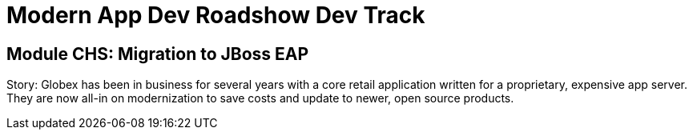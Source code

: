 # Modern App Dev Roadshow Dev Track

## Module CHS: Migration to JBoss EAP

Story: Globex has been in business for several years with a core retail application written for a proprietary, expensive app server. They are now all-in on modernization to save costs and update to newer, open source products.